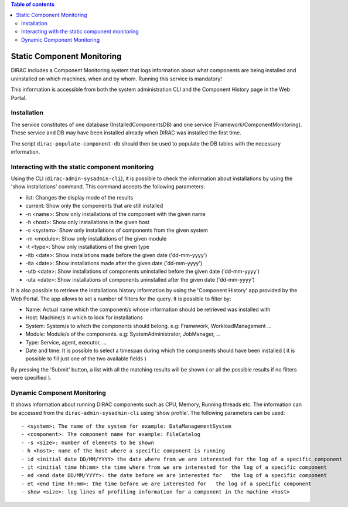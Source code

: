 .. contents:: Table of contents
   :depth: 3

.. _static_component_monitoring:

Static Component Monitoring
===========================

.. highlight:: none

DIRAC includes a Component Monitoring system that logs information about what components are being installed
and uninstalled on which machines, when and by whom. Running this service is mandatory!

This information is accessible from both the system administration CLI and the Component History page in the Web Portal.


Installation
------------

The service constitutes of one database (InstalledComponentsDB) and one service (Framework/ComponentMonitoring).
These service and DB may have been installed already when DIRAC was installed the first time.

The script ``dirac-populate-component-db`` should then be used to populate the DB tables with the necessary information.


Interacting with the static component monitoring
------------------------------------------------

Using the CLI (``dirac-admin-sysadmin-cli``), it is possible to check the information about installations
by using the 'show installations' command. This command accepts the following parameters:

- list: Changes the display mode of the results
- current: Show only the components that are still installed
- -n <name>: Show only installations of the component with the given name
- -h <host>: Show only installations in the given host
- -s <system>: Show only installations of components from the given system
- -m <module>: Show only installations of the given module
- -t <type>: Show only installations of the given type
- -itb <date>: Show installations made before the given date ('dd-mm-yyyy')
- -ita <date>: Show installations made after the given date ('dd-mm-yyyy')
- -utb <date>: Show installations of components uninstalled before the given date ('dd-mm-yyyy')
- -uta <date>: Show installations of components uninstalled after the given date ('dd-mm-yyyy')

It is also possible to retrieve the installations history information by using the 'Component History' app provided by the Web Portal.
The app allows to set a number of filters for the query. It is possible to filter by:

- Name: Actual name which the component/s whose information should be retrieved was installed with
- Host: Machine/s in which to look for installations
- System: System/s to which the components should belong. e.g: Framework, WorkloadManagement ...
- Module: Module/s of the components. e.g: SystemAdministrator, JobManager, ...
- Type: Service, agent, executor, ...
- Date and time: It is possible to select a timespan during which the components should have been installed ( it is possible to fill just one of the two available fields )

By pressing the 'Submit' button, a list with all the matching results will be shown ( or all the possible results if no filters were specified ).

Dynamic Component Monitoring
----------------------------

It shows information about running DIRAC components such as CPU, Memory, Running threads etc. The information can be accessed from the ``dirac-admin-sysadmin-cli`` using
'show profile'. The following parameters can be used::

 - <system>: The name of the system for example: DataManagementSystem
 - <component>: The component name for example: FileCatalog
 - -s <size>: number of elements to be shown
 - h <host>: name of the host where a specific component is running
 - id <initial date DD/MM/YYYY> the date where from we are interested for the log of a specific component
 - it <initial time hh:mm> the time where from we are interested for the log of a specific component
 - ed <end date DD/MM/YYYY>: the date before we are interested for   the log of a specific component
 - et <end time hh:mm>: the time before we are interested for   the log of a specific component
 - show <size>: log lines of profiling information for a component in the machine <host>

